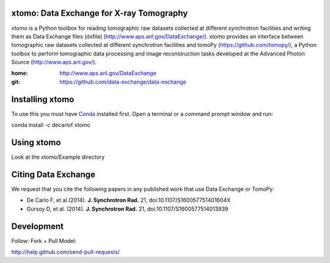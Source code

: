 =========================================
xtomo: Data Exchange for X-ray Tomography
=========================================
xtomo is a Python toolbox for reading tomographic raw datasets collected at different synchrotron facilities and writing them as Data Exchange files (dxfile) (http://www.aps.anl.gov/DataExchange/). 
xtomo provides an interface between tomographic raw datasets collected at different synchrotron facilities and tomoPy (https://github.com/tomopy/), a Python toolbox to perform tomographic data processing and image reconstruction tasks developed at the Advanced Photon Source (http://www.aps.anl.gov/).

:home: http://www.aps.anl.gov/DataExchange
:git:  https://github.com/data-exchange/data-exchange

================
Installing xtomo
================

To use this you must have `Conda <http://continuum.io/downloads>`_ 
installed first. Open a terminal or a command prompt window and run::

conda install -c decarlof xtomo

===========
Using xtomo
===========

Look at the xtomo/Example directory

====================
Citing Data Exchange
====================

We request that you cite the following papers in any published work that use Data Exchange or TomoPy:

- De Carlo F, et al.(2014). **J. Synchrotron Rad.** 21, doi:10.1107/S160057751401604X
- Gursoy D, et al. (2014). **J. Synchrotron Rad.** 21,  doi:10.1107/S1600577514013939

===========
Development
===========

Follow: Fork + Pull Model::

http://help.github.com/send-pull-requests/
